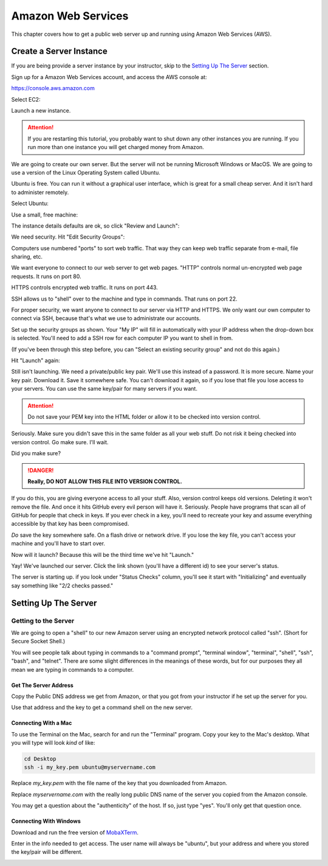 .. _aws_setup:

Amazon Web Services
===================

This chapter covers how to get a public web server up and running using
Amazon Web Services (AWS).

Create a Server Instance
------------------------

.. raw:: html

    <iframe width="560" height="315" src="https://www.youtube.com/embed/pqiDL0lxU0s" frameborder="0" allowfullscreen></iframe>

If you are being provide a server instance by your instructor, skip to the
`Setting Up The Server`_ section.

Sign up for a Amazon Web Services account, and access the AWS console at:

https://console.aws.amazon.com

Select EC2:

.. image:: select_ec2.png
    :width: 640px
    :align: center

Launch a new instance.

.. attention::

    If you are restarting this tutorial, you probably want
    to shut down any other instances you are running. If you run more than one
    instance you will get charged money from Amazon.

.. image:: launch_instance_1.png
    :width: 550px
    :align: center

We are going to create our own server. But the server will not be running Microsoft Windows
or MacOS. We are going to use a version of the Linux Operating System called Ubuntu.

Ubuntu is free. You can run it without a graphical user interface, which is great
for a small cheap server. And it isn't hard to administer remotely.

Select Ubuntu:

.. image:: select_ubuntu.png
    :width: 550px
    :align: center

Use a small, free machine:

.. image:: select_free_tier.png
    :width: 550px
    :align: center

The instance details defaults are ok, so click "Review and Launch":

.. image:: instance_details.png
    :width: 640px
    :align: center

We need security. Hit "Edit Security Groups":

.. image:: edit_security_groups.png
    :width: 550px
    :align: center

Computers use numbered "ports" to sort web traffic. That way they can keep
web traffic separate from e-mail, file sharing, etc.

We want everyone to connect to our web server to get web pages. "HTTP"
controls normal un-encrypted web page requests. It runs on port 80.

HTTPS controls encrypted web traffic. It runs on port 443.

SSH allows us to "shell" over to the machine and type in commands. That runs on
port 22.

For proper security, we want anyone to connect to our server via HTTP and HTTPS.
We only want our own computer to connect via SSH, because that's what we use
to administrate our accounts.

Set up the security groups as shown. Your "My IP" will fill in automatically
with your IP address when the drop-down box is selected. You'll need to add a
SSH row for each computer IP you want to shell in from.

(If you've been through this step before, you can "Select an existing security group" and
not do this again.)

.. image:: setup_security.png
    :width: 600px
    :align: center

Hit "Launch" again:

.. image:: launch_instance_2.png
    :width: 600px
    :align: center

Still isn't launching. We need a private/public key pair. We'll use this
instead of a password. It is more secure. Name your key pair. Download it.
Save it somewhere safe. You can't download it again, so if you lose that
file you lose access to your servers. You can use the same key/pair for
many servers if you want.

.. attention::

    Do not save your PEM key into the HTML folder or allow it to be
    checked into version control.

Seriously. Make sure you didn't save this in the same folder as all your web stuff.
Do not risk it being checked into version control. Go make sure. I'll wait.

Did you make sure?

.. danger::

    **Really, DO NOT ALLOW THIS FILE INTO VERSION CONTROL.**

If you do this, you are giving everyone access to all your stuff. Also,
version control keeps old versions. Deleting it won't remove the file.
And once it hits GitHub every evil person will have it. Seriously. People
have programs that scan all of GitHub for people that check in keys.
If you ever check in a key, you'll need to recreate your key and assume
everything accessible by that key has been compromised.

*Do* save the key somewhere safe. On a flash drive or network drive. If you
lose the key file, you can't access your machine and you'll have to start over.

.. image:: download_keypair.png
    :width: 600px
    :align: center

Now will it launch? Because this will be the third time we've hit "Launch."

.. image:: launch_instance_3.png
    :width: 600px
    :align: center

Yay! We've launched our server. Click the link shown (you'll have a different
id) to see your server's status.

.. image:: view_instance.png
    :width: 600px
    :align: center

The server is starting up. if you look under "Status Checks" column, you'll
see it start with "Initializing" and eventually say something like
"2/2 checks passed."

Setting Up The Server
---------------------

Getting to the Server
^^^^^^^^^^^^^^^^^^^^^

We are going to open a "shell" to our new Amazon server using an encrypted network protocol called
"ssh". (Short for Secure Socket Shell.)

You will see people talk about typing in commands to a "command prompt",
"terminal window", "terminal", "shell", "ssh", "bash", and "telnet". There are some
slight differences in the meanings of these words, but for our purposes
they all mean we are typing in commands to a computer.

Get The Server Address
~~~~~~~~~~~~~~~~~~~~~~

Copy the Public DNS address we get from Amazon, or that you got from your
instructor if he set up the server for you.

.. image:: copy_address.png
    :width: 600px
    :align: center

Use that address and the key to get a command shell on the new server.

Connecting With a Mac
~~~~~~~~~~~~~~~~~~~~~

To use the Terminal on the Mac, search for and run the "Terminal" program.
Copy your key to the Mac's desktop. What you will type will look *kind* of like:

.. code-block:: text

    cd Desktop
    ssh -i my_key.pem ubuntu@myservername.com

Replace `my_key.pem` with the file name of the key that you downloaded from Amazon.

Replace `myservername.com` with the really long public DNS name of the server you copied from the
Amazon console.

You may get a question about the "authenticity" of the host. If so, just
type "yes". You'll only get that question once.

Connecting With Windows
~~~~~~~~~~~~~~~~~~~~~~~

.. raw:: html

    <iframe width="560" height="315" src="https://www.youtube.com/embed/suWI9jIXDMQ" frameborder="0" allowfullscreen></iframe>


Download and run the free version of `MobaXTerm <https://mobaxterm.mobatek.net/download.html>`_.

.. image:: moba_1.png
    :width: 600px
    :align: center

Enter in the info needed to get access. The user name will always be
"ubuntu", but your address and where you stored the key/pair will be different.

.. image:: moba_2.png
    :width: 600px
    :align: center
